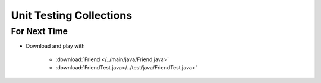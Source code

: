 ************************
Unit Testing Collections
************************




For Next Time
=============

* Download and play with

    * :download:`Friend </../main/java/Friend.java>`
    * :download:`FriendTest.java</../test/java/FriendTest.java>`